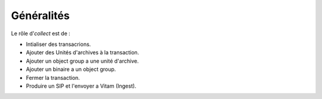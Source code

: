 Généralités
***********

Le rôle d'*collect* est de :

* Intialiser des transacrions.
* Ajouter des Unités d'archives à la transaction.
* Ajouter un object group a une unité d'archive.
* Ajouter un binaire a un object group.
* Fermer la transaction.
* Produire un SIP et l'envoyer a Vitam (Ingest).


